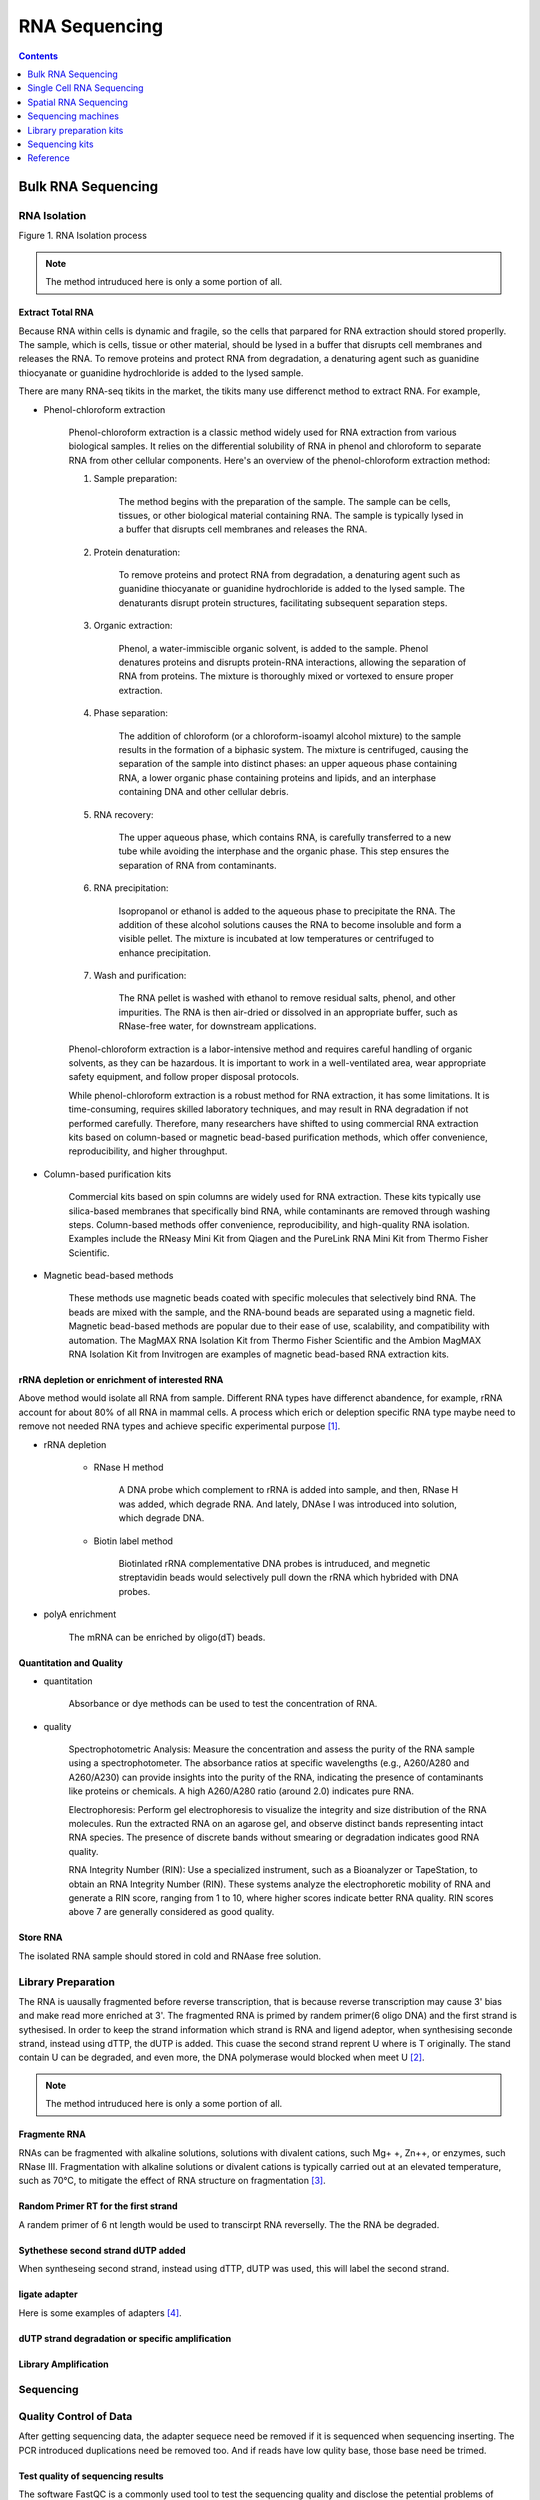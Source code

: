==========================
RNA Sequencing
==========================

.. contents:: Contents
   :depth: 1


Bulk RNA Sequencing
==========================

RNA Isolation
---------------------


.. image:: imgs/RNA-isolation.svg

Figure 1. RNA Isolation process

.. note::

   The method intruduced here is only a some portion of all.

Extract Total RNA
+++++++++++++++++++++

Because RNA within cells is dynamic and fragile, so the cells
that parpared for RNA extraction should stored properlly. The sample,
which is cells, tissue or other material, should be
lysed in a buffer that disrupts cell membranes and releases the RNA.
To remove proteins and protect RNA from degradation,
a denaturing agent such as guanidine thiocyanate or guanidine hydrochloride
is added to the lysed sample.

There are many RNA-seq tikits in the market, the tikits many use differenct
method to extract RNA. For example,

* Phenol-chloroform extraction

    Phenol-chloroform extraction is a classic method widely used for RNA extraction from various biological samples. It relies on the differential solubility of RNA in phenol and chloroform to separate RNA from other cellular components. Here's an overview of the phenol-chloroform extraction method:

    1. Sample preparation:
        
        The method begins with the preparation of the sample. The sample can be cells, tissues, or other biological material containing RNA. The sample is typically lysed in a buffer that disrupts cell membranes and releases the RNA.

    2. Protein denaturation: 

        To remove proteins and protect RNA from degradation, a denaturing agent such as guanidine thiocyanate or guanidine hydrochloride is added to the lysed sample. The denaturants disrupt protein structures, facilitating subsequent separation steps.

    3. Organic extraction:
        
        Phenol, a water-immiscible organic solvent, is added to the sample. Phenol denatures proteins and disrupts protein-RNA interactions, allowing the separation of RNA from proteins. The mixture is thoroughly mixed or vortexed to ensure proper extraction.

    4. Phase separation: 
        
        The addition of chloroform (or a chloroform-isoamyl alcohol mixture) to the sample results in the formation of a biphasic system. The mixture is centrifuged, causing the separation of the sample into distinct phases: an upper aqueous phase containing RNA, a lower organic phase containing proteins and lipids, and an interphase containing DNA and other cellular debris.

    5. RNA recovery:

        The upper aqueous phase, which contains RNA, is carefully transferred to a new tube while avoiding the interphase and the organic phase. This step ensures the separation of RNA from contaminants.

    6. RNA precipitation:
        
        Isopropanol or ethanol is added to the aqueous phase to precipitate the RNA. The addition of these alcohol solutions causes the RNA to become insoluble and form a visible pellet. The mixture is incubated at low temperatures or centrifuged to enhance precipitation.

    7. Wash and purification:

        The RNA pellet is washed with ethanol to remove residual salts, phenol, and other impurities. The RNA is then air-dried or dissolved in an appropriate buffer, such as RNase-free water, for downstream applications.

    Phenol-chloroform extraction is a labor-intensive method and requires careful handling of organic solvents, as they can be hazardous. It is important to work in a well-ventilated area, wear appropriate safety equipment, and follow proper disposal protocols.

    While phenol-chloroform extraction is a robust method for RNA extraction, it has some limitations. It is time-consuming, requires skilled laboratory techniques, and may result in RNA degradation if not performed carefully. Therefore, many researchers have shifted to using commercial RNA extraction kits based on column-based or magnetic bead-based purification methods, which offer convenience, reproducibility, and higher throughput.   

* Column-based purification kits

    Commercial kits based on spin columns are widely used for RNA extraction. These kits typically use silica-based membranes that specifically bind RNA, while contaminants are removed through washing steps. Column-based methods offer convenience, reproducibility, and high-quality RNA isolation. Examples include the RNeasy Mini Kit from Qiagen and the PureLink RNA Mini Kit from Thermo Fisher Scientific.


* Magnetic bead-based methods

    These methods use magnetic beads coated with specific molecules that selectively bind RNA. The beads are mixed with the sample, and the RNA-bound beads are separated using a magnetic field. Magnetic bead-based methods are popular due to their ease of use, scalability, and compatibility with automation. The MagMAX RNA Isolation Kit from Thermo Fisher Scientific and the Ambion MagMAX RNA Isolation Kit from Invitrogen are examples of magnetic bead-based RNA extraction kits.


rRNA depletion or enrichment of interested RNA
++++++++++++++++++++++++++++++++++++++++++++++++++++

Above method would isolate all RNA from sample. Different RNA types have differenct abandence, for example, rRNA account for about 80% of all RNA in mammal cells. A process which erich or deleption specific RNA type maybe need to remove not needed RNA types and achieve specific experimental purpose [#]_.

* rRNA depletion
    
    - RNase H method

        A DNA probe which complement to rRNA is added into sample, and then, RNase H was added, which degrade RNA. And lately, DNAse I was
        introduced into solution, which degrade DNA.

    - Biotin label method

        Biotinlated rRNA complementative DNA probes is intruduced, and megnetic streptavidin beads would selectively pull
        down the rRNA which hybrided with DNA probes.

* polyA enrichment
    
    The mRNA can be enriched by oligo(dT) beads.


Quantitation and Quality
+++++++++++++++++++++++++++++++++++

- quantitation
    
    Absorbance or dye methods can be used to test the concentration of RNA.

- quality

    Spectrophotometric Analysis: Measure the concentration and assess the purity of the RNA sample using a spectrophotometer. The absorbance ratios at specific wavelengths (e.g., A260/A280 and A260/A230) can provide insights into the purity of the RNA, indicating the presence of contaminants like proteins or chemicals. A high A260/A280 ratio (around 2.0) indicates pure RNA.

    Electrophoresis: Perform gel electrophoresis to visualize the integrity and size distribution of the RNA molecules. Run the extracted RNA on an agarose gel, and observe distinct bands representing intact RNA species. The presence of discrete bands without smearing or degradation indicates good RNA quality.

    RNA Integrity Number (RIN): Use a specialized instrument, such as a Bioanalyzer or TapeStation, to obtain an RNA Integrity Number (RIN). These systems analyze the electrophoretic mobility of RNA and generate a RIN score, ranging from 1 to 10, where higher scores indicate better RNA quality. RIN scores above 7 are generally considered as good quality.

Store RNA
++++++++++++++++++++

The isolated RNA sample should stored in cold and RNAase free solution.


Library Preparation
------------------------

The RNA is uausally fragmented before reverse transcription, that is because reverse transcription may cause 3' bias and make read more enriched at 3'. The fragmented RNA is primed by randem primer(6 oligo DNA) and the first strand is sythesised. In order to keep the strand information which strand is RNA and ligend adeptor, when synthesising seconde strand, instead using dTTP, the dUTP is added. This cuase the second strand reprent U where is T originally. The stand contain U can be degraded, and even more, the DNA polymerase would blocked when meet U [#]_.

.. image:: imgs/library-praperation.svg

.. note::

   The method intruduced here is only a some portion of all.

Fragmente RNA
+++++++++++++++++++

RNAs can be fragmented with alkaline solutions, solutions with divalent cations, such Mg+ +, Zn++, or enzymes, such RNase III. Fragmentation with alkaline solutions or divalent cations is typically carried out at an elevated temperature, such as 70°C, to mitigate the effect of RNA structure on fragmentation [#]_.


Random Primer RT for the first strand
++++++++++++++++++++++++++++++++++++++

A randem primer of 6 nt length would be used to transcirpt RNA reverselly. The the RNA be degraded.

Sythethese second strand dUTP added
++++++++++++++++++++++++++++++++++++++

When syntheseing second strand, instead using dTTP, dUTP was used, this will label the second strand.

ligate adapter
+++++++++++++++++++++++++++++++++++++

Here is some examples of adapters [#]_.

dUTP strand degradation or specific amplification
+++++++++++++++++++++++++++++++++++++++++++++++++++++++

Library Amplification
++++++++++++++++++++++++++

Sequencing
-----------------

.. image:: imgs/sequencing.svg


Quality Control of Data
--------------------------------

After getting sequencing data, the adapter sequece need be removed if
it is sequenced when sequencing inserting. The PCR introduced duplications
need be removed too. And if reads have low qulity base, those base need be
trimed.

Test quality of sequencing results
++++++++++++++++++++++++++++++++++++++

The software FastQC is a commonly used tool to test the
sequencing quality and disclose the petential problems of
sequencing system.


File format of data
++++++++++++++++++++++++++++++

Fastq file format is commonly used format for sequencing data [#]_ ::

    A FASTQ file has four line-separated fields per sequence:

    Field 1 begins with a '@' character and is followed by a sequence identifier and an optional description (like a FASTA title line).
    Field 2 is the raw sequence letters.
    Field 3 begins with a '+' character and is optionally followed by the same sequence identifier (and any description) again.
    Field 4 encodes the quality values for the sequence in Field 2, and must contain the same number of symbols as letters in the sequence.


Test adapter and index sequence and remove it if exist
++++++++++++++++++++++++++++++++++++++++++++++++++++++++++

If there are residual adapter sequence in the reads, then those
adapter sequence need be removed. The softwase cutadapter can be
used for this task.

Remove PCR introduce duplications
++++++++++++++++++++++++++++++++++++++

The PCR amplification would intruduce complete same reads in the results. those
reads need be removed. As for the sofrware for this task, iSAMtools rmdup and FastUniq are an tools for
this.

Trim low quality bases
+++++++++++++++++++++++++++

The quality is caululated by following formula:

**The quality of base is denoted by Q.
The posibility that the base is incorrect is donoted by P.**

.. math::

    Q & = -10 * \log_{10}(P)

    quality\_char & = chr(Q + 33)


For example::
    
    The error probility is 0.01, the Q is 20.
    So, the value add to 33 is 53, the ascii is
    '7'.

If low quality bases presented, those bases need be removed. Trimmomatic can do this job.


Reads Mapping and Counting
-----------------------------------

The data after QC is ready for reads mapping.
There are several software existed to do reads mapping.
They are include *Bwa*, *Bowtie2*, *Star*, *Hisat2*, *Tophat2* and so on.

After reads mapping, software *HTSeq* can be used to count read to each
transcript or segment of genome.


Map reads to reference sequence
+++++++++++++++++++++++++++++++++++

Here are some example to map the reads data.

.. code:: sh

    # data: sigle seq data: SRR6890845.fastq, genome: GCF_000002035.6_GRCz11_genomic.fna,
    # transcripts: GCF_000002035.6_GRCz11_rna.fna, annotation data: GCF_000002035.6_GRCz11_genomic.gff.gz.

    #bwa
    bwa index GCF_000002035.6_GRCz11_genomic.fna
    bwa mem GCF_000002035.6_GRCz11_genomic.fna SRR6890845.fastq -o SRR6890845-map.sam
    


Count Reads
++++++++++++++++++++++++++++++++++

.. code::

    htseq-count SRR6890845-map.sam GCF_000002035.6_GRCz11_genomic.gtf -c read_count.csv

**The Reads Countting Matrix:** :math:`M_{ori}`

.. math::

    M_{ori} = \begin{bmatrix}
        d_{1,1} & d_{1,2} & \cdots & d_{1,m} \\
        d_{2,1} & d_{2,2} & \cdots & d_{2,m} \\
        \vdots  & \vdots  & \ddots & \vdots  \\
        d_{n,1} & d_{n,2} & \cdots & d_{n,m}
        \end{bmatrix}

**The read countting of one sameple** :math:`V_i`

.. math::

    V_i = \begin{bmatrix}d_{1,i}\\
           d_{2,i}\\
           \vdots\\
           d_{n,i}\end{bmatrix}
    
    i \in \{1, 2, \cdots, m\}

expressing matrix and its normalization
-------------------------------------------

Reads Per Kilobase of transcript per Million reads mapped (RPKM)
+++++++++++++++++++++++++++++++++++++++++++++++++++++++++++++++++++

within sample comparison.

For sample i:

.. math::
   

    d\_rpkm_{j,i} = \frac{d_{j, i}}{S * l_j} * 10^9

.. math::
   
    S = \sum_{j=1}^{n}d_{j,i}

.. math::

    10^9 \neq 10^9 * \sum_{j=1}^{n} \frac{d_{j,i}}{l_j*S} = \frac{10^9}{S} \sum_{j=1}^{n} \frac{d_{j,i}}{l_j}



fragments per kilobase of transcript per million fragments mapped (FPKM)
++++++++++++++++++++++++++++++++++++++++++++++++++++++++++++++++++++++++++++

FPKM is closely related to RPKM except with fragment (a pair of reads) replacing
read (the reason for this nomenclature is historical, since initially reads were 
single-end, but with the advent of paired-end sequencing it now makes more 
sense to speak of fragments, and hence FPKM) [#]_.


Transcripts Per Million (TPM)
++++++++++++++++++++++++++++++++

Within sample.

.. math::

    V\_tpm_{j, i} = 10^6 * \frac{d_{j,i}/l_j}{\sum_{j=1}^{n}(d_{j,i}/l_j)}


trimmed mean of M values (TMM) adopted by edgeR 
++++++++++++++++++++++++++++++++++++++++++++++++++++

normalized for comparison across samples [#]_.

Define Y gk as the observed count for gene g in library k summarized from the raw reads, μ gk as the true and unknown expression level (number of transcripts), L g as the length of gene g and N k as total number of reads for library k. 


.. math::

    E[Y_{gk}] = \frac{\mu_{gk}L_g}{S_k} * N_k

    where S_k = \sum_{g=1}^{G}\mu_{gk}L_g

    M_g = \log_2 \frac{Y_{gk}/N_k}{Y_{gk'}/N_{k'}}

    A_g = \frac{1}{2} \log_2 (Y_{gk} / Nk * Y_{gk'}/N_{k'}) for Y_g \neq 0



RLE used by DESeq2
+++++++++++++++++++++++++++++++++++++

Here is code from DESeq2 manual.

.. code::

    # see vignette for suggestions on generating
    # count tables from RNA-Seq data
    cnts <- matrix(rnbinom(n=1000, mu=100, size=1/0.5), ncol=10)
    cond <- factor(rep(1:2, each=5))
    # object construction
    dds <- DESeqDataSetFromMatrix(cnts, DataFrame(cond), ~ cond)
    # standard analysis
    dds <- DESeq(dds)
    res <- results(dds)
    # moderated log2 fold changes
    resultsNames(dds)
    resLFC <- lfcShrink(dds, coef=2, type="apeglm")
    # an alternate analysis: likelihood ratio test
    ddsLRT <- DESeq(dds, test="LRT", reduced= ~ 1)
    resLRT <- results(ddsLRT)


Comparison between Samples
----------------------------


de nove assembly for RNA
------------------------------

alternative splicing
----------------------

new gene discovery
---------------------------


Single Cell RNA Sequencing
===========================

.. image:: imgs/droplets-based-scRNA-seq.svg


.. image:: imgs/smart-seq2.svg

Single cell isolation
--------------------------

Microfluidics method
++++++++++++++++++++++++++++++++++++++++

Emploied by:


droplet-based
+++++++++++++++++++++



Plate based
+++++++++++++++++++


Microwell
++++++++++++++++



Library Making
----------------


Sequencing
------------------


Data analysis 
-------------------------
empty droplet deletion, dimensional reduction, prediction of cellular type, analysis of trajectories/pseudotime and unsupervised clustering



Spatial RNA Sequencing
===========================



Sequencing machines
========================

A machine Used to sequencing.

Illumina
---------------------

* NextSeq® 550

* HiSeq 4000(discontinued)



Library preparation kits
==============================

Used to perpare sequencing library.

Illumina
--------------

* TruSeq® library preparation kit


Sequencing kits
========================

Used when squencing, including reagent, flow cell, and buffer.

Illumina
----------------




Reference
===========================

.. [#] Non-coding RNA: what is functional and what is junk? 
.. [#] https://hbctraining.github.io/rnaseq-cb321/lectures/Lib_prep.pdf
.. [#] RNA-Seq methods for transcriptome analysis
.. [#] https://bioinformatics.cvr.ac.uk/illumina-adapter-and-primer-sequences/
.. [#] https://en.wikipedia.org/wiki/FASTQ_format
.. [#] Misuse of RPKM or TPM normalization when comparing across samples and sequencing protocols
.. [#] A scaling normalization method for differential expression analysis of RNA-seq data

http://nextgen.mgh.harvard.edu/IlluminaChemistry.html

https://teichlab.github.io/scg_lib_structs/methods_html/Illumina.html

https://support.illumina.com/help/BaseSpace_OLH_009008/Content/Source/Informatics/BS/QualityScoreEncoding_swBS.htm
